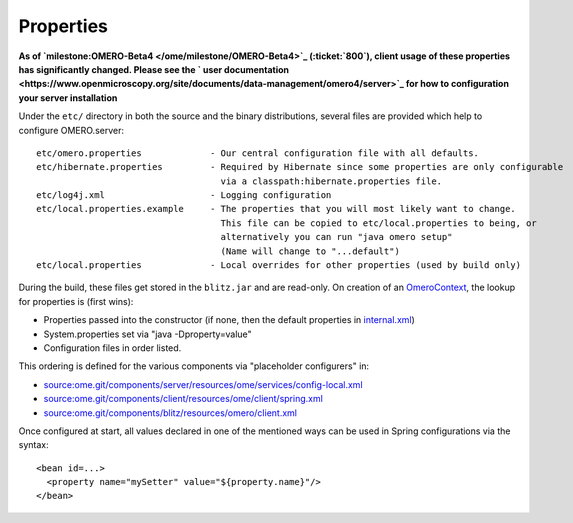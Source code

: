 Properties
==========

**As of `milestone:OMERO-Beta4 </ome/milestone/OMERO-Beta4>`_
(:ticket:`800`), client usage of these properties has
significantly changed. Please see the ` user
documentation <https://www.openmicroscopy.org/site/documents/data-management/omero4/server>`_
for how to configuration your server installation**

Under the ``etc/`` directory in both the source and the binary
distributions, several files are provided which help to configure
OMERO.server:

::

      etc/omero.properties             - Our central configuration file with all defaults.
      etc/hibernate.properties         - Required by Hibernate since some properties are only configurable 
                                         via a classpath:hibernate.properties file.
      etc/log4j.xml                    - Logging configuration
      etc/local.properties.example     - The properties that you will most likely want to change.
                                         This file can be copied to etc/local.properties to being, or 
                                         alternatively you can run "java omero setup"
                                         (Name will change to "...default")
      etc/local.properties             - Local overrides for other properties (used by build only)

During the build, these files get stored in the ``blitz.jar`` and are
read-only. On creation of an `OmeroContext </ome/wiki/OmeroContext>`_,
the lookup for properties is (first wins):

-  Properties passed into the constructor (if none, then the default
   properties in
   `internal.xml </ome/browser/ome.git/components/client/resources/ome/client/internal.xml>`_)
-  System.properties set via "java -Dproperty=value"
-  Configuration files in order listed.

This ordering is defined for the various components via "placeholder
configurers" in:

-  `source:ome.git/components/server/resources/ome/services/config-local.xml </ome/browser/ome.git/components/server/resources/ome/services/config-local.xml>`_
-  `source:ome.git/components/client/resources/ome/client/spring.xml </ome/browser/ome.git/components/client/resources/ome/client/spring.xml>`_
-  `source:ome.git/components/blitz/resources/omero/client.xml </ome/browser/ome.git/components/blitz/resources/omero/client.xml>`_

Once configured at start, all values declared in one of the mentioned
ways can be used in Spring configurations via the syntax:

::

     <bean id=...>
       <property name="mySetter" value="${property.name}"/>
     </bean>
